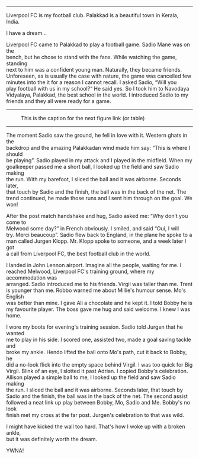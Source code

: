 #+BEGIN_COMMENT
.. title: A football dream
.. slug: a-football-dream
.. date: 2020-04-02 02:45:38 UTC+05:30
.. tags: football liverpoolfc Palakkad Kerala
India dream sadiomane jurgenklopp lfc ynwa firmino
salah melwood
.. category: 
.. link: 
.. description: 
.. type: text
#+END_COMMENT

#+OPTIONS: \n:t

--------------------------------------------------

Liverpool FC is my football club. Palakkad is a beautiful town in Kerala,
India. 

I have a dream...

Liverpool FC came to Palakkad to play a football game. Sadio Mane was on the
bench, but he chose to stand with the fans. While watching the game, standing
next to him was a confident young man. Naturally, they became friends.
Unforeseen, as is usually the case with nature, the game was cancelled few
minutes into the it for a reason I cannot recall.  I asked Sadio, “Will you
play football with us in my school?“ He said yes.  So I took him to Navodaya
Vidyalaya, Palakkad, the best school in the world.  I introduced Sadio to my
friends and they all were ready for a game.\\

--------------------------------------------------
#+CAPTION: This is the caption for the next figure link (or table)
#+NAME:   fig:SED-HR4049
[[img-url:/galleries/NavodayaGround.JPG]]
--------------------------------------------------


The moment Sadio saw the ground, he fell in love with it. Western ghats in the
backdrop and the amazing Palakkadan wind made him say: “This is where I should
be playing”. Sadio played in my attack and I played in the midfield. When my
goalkeeper passed me a short ball, I looked up the field and saw Sadio making
the run. With my barefoot, I sliced the ball and it was airborne. Seconds later,
that touch by Sadio and the finish, the ball was in the back of the net.  The
trend continued, he made those runs and I sent him through on the goal. We won!


After the post match handshake and hug, Sadio asked me: “Why don’t you come to
Melwood some day?” in French obviously. I smiled, and said “Oui, I will
try. Merci beaucoup”.  Sadio flew back to England, in the plane he spoke to a
man called Jurgen Klopp. Mr. Klopp spoke to someone, and a week later I got
a call from Liverpool FC, the best football club in the world.

I landed in John Lennon airport. Imagine all the people, waiting for me.  I
reached Melwood, Liverpool FC's training ground, where my accommodation was
arranged. Sadio introduced me to his friends. Virgil was taller than me. Trent
is younger than me. Robbo warned me about Millie's humour sense. Mo's English
was better than mine. I gave Ali a chocolate and he kept it. I told Bobby he is
my favourite player. The boss gave me hug and said welcome. I knew I was home.

I wore my boots for evening's training session. Sadio told Jurgen that he wanted 
me to play in his side. I scored one, assisted two, made a goal saving tackle and
broke my ankle. Hendo lifted the ball onto Mo's path, cut it back to Bobby, he
did a no-look flick into the empty space behind Virgil. I was too quick for Big
Virgil. Blink of an eye, I slotted it past Adrian. I copied Bobby's celebration.
Allison played a simple ball to me, I looked up the field and saw Sadio making
the run. I sliced the ball and it was airborne. Seconds later, that touch by 
Sadio and the finish, the ball was in the back of the net. The second assist
followed a neat link up play between Bobby, Mo, Sadio and Me. Bobby's no look
finish met my cross at the far post. Jurgen's celebration to that was wild.

I might have kicked the wall too hard. That's how I woke up with a broken ankle,
but it was definitely worth the dream. 


YWNA!
